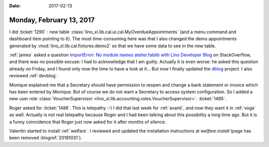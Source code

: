 :date: 2017-02-13

=========================
Monday, February 13, 2017
=========================

I did :ticket:`1290` : new table
:class:`lino_xl.lib.cal.ui.cal.MyOverdueAppointments` (and a menu
command and dashboard item pointing to it).  The most time-consuming
here was that I also changed the demo appointments generated by
:mod:`lino_xl.lib.cal.fixtures.demo2` so that we have some data to see
in the new table.

:ref:`james` asked a question `ImportError: No module names
atelier.fablib with Lino Developer Blog
<https://stackoverflow.com/questions/42152294/importerror-no-module-names-atelier-fablib-with-lino-developer-blog>`__
on StackOverflow, and there was no possible excuse: I had to
acknowledge that I am guilty.  Actually it is even worse: he asked
this question already on Friday, and I found only now the time to have
a look at it...  But now I finally updated the `dblog
<https://github.com/lsaffre/dblog>`_ project. I also reviewed
:ref:`devblog`.

Monique explained me that a Secretary should have permission to reopen
and change a bank statement or invoice which has been entered by
Monique. But of course we do not want a Secretary to access system
configuration. So I added a new user role :class:`VoucherSupervisor
<lino_xl.lib.accounting.roles.VoucherSupervisor>`.  :ticket:`1485`.

Roger asked for :ticket:`1486`. This is telepathy :-) I did that last
week for :ref:`avanti`, and now they want it in :ref:`voga` as well.
Actually is not real telepathy because Roger and I had been talking
about this possibility a long time ago. But it is a funny coincidence
that Roger just now asked for it after months of silence.

Valentin started to install :ref:`welfare`.  I reviewed and updated
the installation instructions at `welfare.install` (page has been
removed :blogref:`20181031`).
